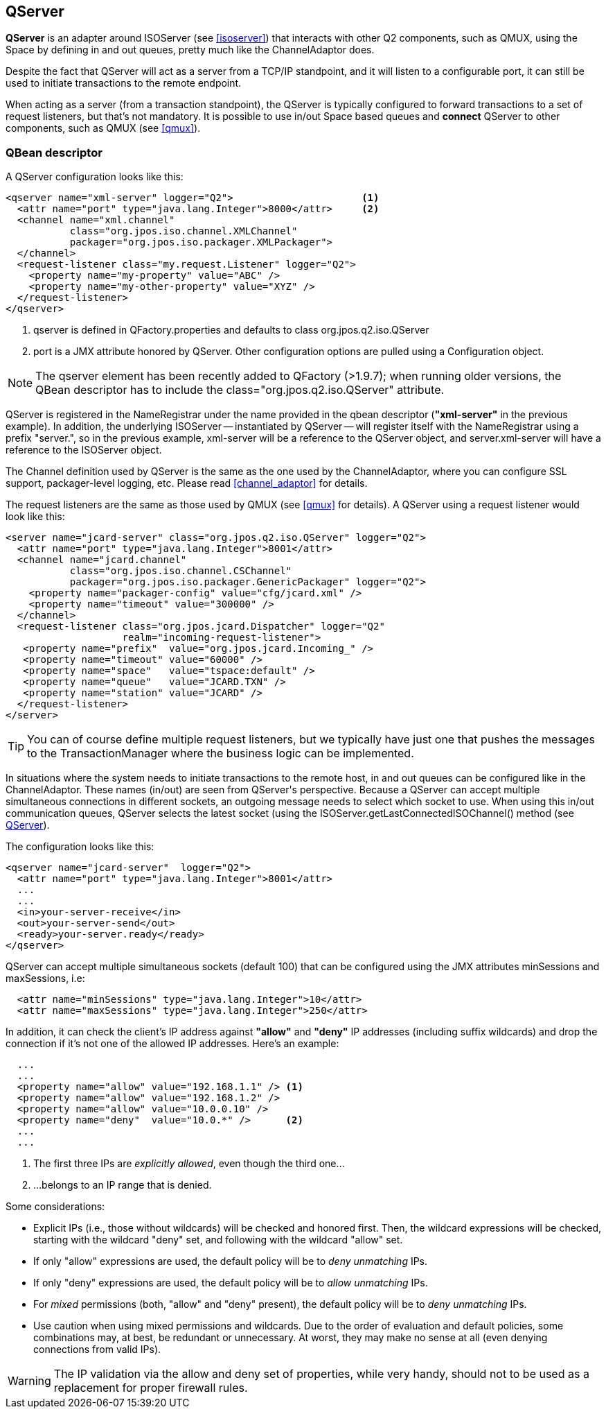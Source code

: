 [[qserver]]
== QServer

**QServer** is an adapter around +ISOServer+ (see <<isoserver>>) that
interacts with other Q2 components, such as QMUX, using the Space
by defining +in+ and +out+ queues, pretty much like the +ChannelAdaptor+
does.

Despite the fact that QServer will act as a server from a TCP/IP
standpoint, and it will listen to a configurable port, it can
still be used to initiate transactions to the remote endpoint.

When acting as a server (from a transaction standpoint), the
QServer is typically configured to forward transactions to
a set of request listeners, but that's not mandatory. It is
possible to use +in/out+ Space based queues and *connect*
QServer to other components, such as QMUX (see <<qmux>>).

=== QBean descriptor

A QServer configuration looks like this:

[source,xml]
------------
<qserver name="xml-server" logger="Q2">                      <1>
  <attr name="port" type="java.lang.Integer">8000</attr>     <2>
  <channel name="xml.channel"
           class="org.jpos.iso.channel.XMLChannel"
           packager="org.jpos.iso.packager.XMLPackager">
  </channel>
  <request-listener class="my.request.Listener" logger="Q2">
    <property name="my-property" value="ABC" />
    <property name="my-other-property" value="XYZ" />
  </request-listener>
</qserver>
------------

<1> +qserver+ is defined in +QFactory.properties+ and defaults
    to class +org.jpos.q2.iso.QServer+
<2> +port+ is a JMX attribute honored by +QServer+. Other configuration
    options are pulled using a +Configuration+ object.

[NOTE]
======
The +qserver+ element has been recently added to QFactory (>1.9.7);
when running older versions, the QBean descriptor has to include
the +class="org.jpos.q2.iso.QServer"+ attribute.
======

QServer is registered in the +NameRegistrar+ under the name provided in
the qbean descriptor (*"xml-server"* in the previous example). In addition,
the underlying +ISOServer+ -- instantiated by +QServer+ -- will register itself
with the +NameRegistrar+ using a prefix +"server."+, so in the previous
example, +xml-server+ will be a reference to the +QServer+ object,
and +server.xml-server+ will have a reference to the +ISOServer+ object.

The Channel definition used by +QServer+ is the same as the one
used by the +ChannelAdaptor+, where you can configure SSL support,
packager-level logging, etc. Please read <<channel_adaptor>> for
details.

The request listeners are the same as those used by +QMUX+
(see <<qmux>> for details). A +QServer+ using a request
listener would look like this:

[source,xml]
------------
<server name="jcard-server" class="org.jpos.q2.iso.QServer" logger="Q2">
  <attr name="port" type="java.lang.Integer">8001</attr>
  <channel name="jcard.channel"
           class="org.jpos.iso.channel.CSChannel"
           packager="org.jpos.iso.packager.GenericPackager" logger="Q2">
    <property name="packager-config" value="cfg/jcard.xml" />
    <property name="timeout" value="300000" />
  </channel>
  <request-listener class="org.jpos.jcard.Dispatcher" logger="Q2"
                    realm="incoming-request-listener">
   <property name="prefix"  value="org.jpos.jcard.Incoming_" />
   <property name="timeout" value="60000" />
   <property name="space"   value="tspace:default" />
   <property name="queue"   value="JCARD.TXN" />
   <property name="station" value="JCARD" />
  </request-listener>
</server>
------------

[TIP]
=====
You can of course define multiple request listeners, but we typically
have just one that pushes the messages to the TransactionManager where
the business logic can be implemented.
=====

In situations where the system needs to initiate transactions to the
remote host, +in+ and +out+ queues can be configured like in
the +ChannelAdaptor+. These names (+in/out+) are seen from +QServer's+
perspective. Because a QServer can accept multiple simultaneous connections in
different sockets, an outgoing message needs to select which socket to use. When using
this +in/out+ communication queues, QServer selects the latest
socket (using the +ISOServer.getLastConnectedISOChannel()+ method
(see link:http://jpos.org/doc/javadoc/org/jpos/q2/iso/QServer.html[QServer]).

The configuration looks like this:

[source,xml]
------------
<qserver name="jcard-server"  logger="Q2">
  <attr name="port" type="java.lang.Integer">8001</attr>
  ...
  ...
  <in>your-server-receive</in>
  <out>your-server-send</out>
  <ready>your-server.ready</ready>
</qserver>
------------

+QServer+ can accept multiple simultaneous sockets (default 100) that
can be configured using the JMX attributes +minSessions+ and +maxSessions+,
i.e:

[source,xml]
------------
  <attr name="minSessions" type="java.lang.Integer">10</attr>
  <attr name="maxSessions" type="java.lang.Integer">250</attr>
------------

In addition, it can check the client's IP address against **"allow"**
and **"deny"** IP addresses (including suffix wildcards) and drop the
connection if it's not one of the allowed IP addresses. Here's an example:

[source,xml]
------------
  ...
  ...
  <property name="allow" value="192.168.1.1" /> <1>
  <property name="allow" value="192.168.1.2" />
  <property name="allow" value="10.0.0.10" />
  <property name="deny"  value="10.0.*" />      <2>
  ...
  ...
------------

<1> The first three IPs are _explicitly allowed_, even though the third one...
<2> ...belongs to an IP range that is denied.

Some considerations:

* Explicit IPs (i.e., those without wildcards) will be checked and honored first.
  Then, the wildcard expressions will be checked, starting with the wildcard +"deny"+ set,
  and following with the wildcard +"allow"+ set.
* If only +"allow"+ expressions are used, the default policy will be to _deny unmatching_ IPs.
* If only +"deny"+ expressions are used, the default policy will be to _allow unmatching_ IPs.
* For _mixed_ permissions (both, +"allow"+ and +"deny"+ present), the default policy will be to
  _deny unmatching_ IPs.
* Use caution when using mixed permissions and wildcards. Due to the order of evaluation and
  default policies, some combinations may, at best, be redundant or unnecessary. At worst, they may
  make no sense at all (even denying connections from valid IPs).


[WARNING]
=========
The IP validation via the +allow+ and +deny+ set of properties,
while very handy, should not to be used as a replacement
for proper firewall rules.
=========

